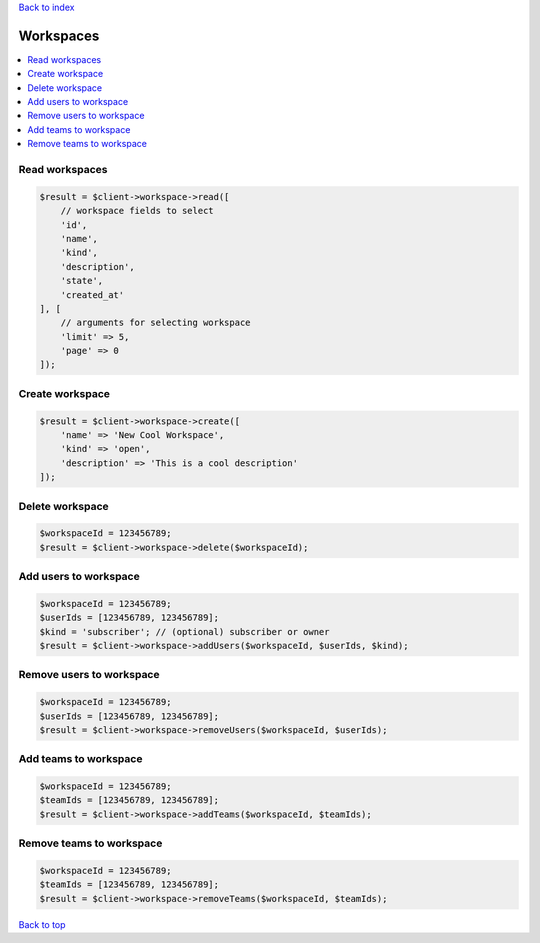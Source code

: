 .. _top:
.. title:: Workspaces

`Back to index <index.rst>`_

==========
Workspaces
==========

.. contents::
    :local:


Read workspaces
```````````````

.. code-block:: php
    
    $result = $client->workspace->read([
        // workspace fields to select
        'id',
        'name',
        'kind',
        'description',
        'state',
        'created_at'
    ], [
        // arguments for selecting workspace
        'limit' => 5,
        'page' => 0
    ]);


Create workspace
````````````````

.. code-block:: php
    
    $result = $client->workspace->create([
        'name' => 'New Cool Workspace',
        'kind' => 'open',
        'description' => 'This is a cool description'
    ]);


Delete workspace
````````````````

.. code-block:: php
    
    $workspaceId = 123456789;
    $result = $client->workspace->delete($workspaceId);


Add users to workspace
``````````````````````

.. code-block:: php
    
    $workspaceId = 123456789;
    $userIds = [123456789, 123456789];
    $kind = 'subscriber'; // (optional) subscriber or owner
    $result = $client->workspace->addUsers($workspaceId, $userIds, $kind);


Remove users to workspace
`````````````````````````

.. code-block:: php
    
    $workspaceId = 123456789;
    $userIds = [123456789, 123456789];
    $result = $client->workspace->removeUsers($workspaceId, $userIds);


Add teams to workspace
``````````````````````

.. code-block:: php
    
    $workspaceId = 123456789;
    $teamIds = [123456789, 123456789];
    $result = $client->workspace->addTeams($workspaceId, $teamIds);


Remove teams to workspace
`````````````````````````

.. code-block:: php
    
    $workspaceId = 123456789;
    $teamIds = [123456789, 123456789];
    $result = $client->workspace->removeTeams($workspaceId, $teamIds);


`Back to top <#top>`_
